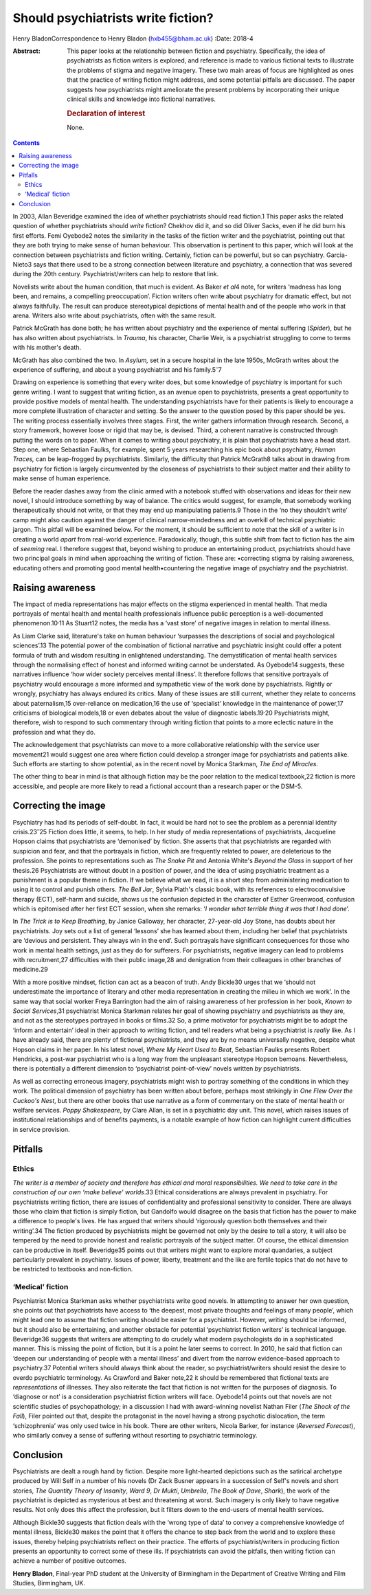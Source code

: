 ===================================
Should psychiatrists write fiction?
===================================



Henry BladonCorrespondence to Henry Bladon (hxb455@bham.ac.uk)
:Date: 2018-4

:Abstract:
   This paper looks at the relationship between fiction and psychiatry.
   Specifically, the idea of psychiatrists as fiction writers is
   explored, and reference is made to various fictional texts to
   illustrate the problems of stigma and negative imagery. These two
   main areas of focus are highlighted as ones that the practice of
   writing fiction might address, and some potential pitfalls are
   discussed. The paper suggests how psychiatrists might ameliorate the
   present problems by incorporating their unique clinical skills and
   knowledge into fictional narratives.

   .. rubric:: Declaration of interest
      :name: sec_a1

   None.


.. contents::
   :depth: 3
..

In 2003, Allan Beveridge examined the idea of whether psychiatrists
should read fiction.1 This paper asks the related question of whether
psychiatrists should *write* fiction? Chekhov did it, and so did Oliver
Sacks, even if he did burn his first efforts. Femi Oyebode2 notes the
similarity in the tasks of the fiction writer and the psychiatrist,
pointing out that they are both trying to make sense of human behaviour.
This observation is pertinent to this paper, which will look at the
connection between psychiatrists and fiction writing. Certainly, fiction
can be powerful, but so can psychiatry. Garcia-Nieto3 says that there
used to be a strong connection between literature and psychiatry, a
connection that was severed during the 20th century.
Psychiatrist/writers can help to restore that link.

Novelists write about the human condition, that much is evident. As
Baker *et al*\ 4 note, for writers ‘madness has long been, and remains,
a compelling preoccupation’. Fiction writers often write about
psychiatry for dramatic effect, but not always faithfully. The result
can produce stereotypical depictions of mental health and of the people
who work in that arena. Writers also write about psychiatrists, often
with the same result.

Patrick McGrath has done both; he has written about psychiatry and the
experience of mental suffering (*Spider*), but he has also written about
psychiatrists. In *Trauma*, his character, Charlie Weir, is a
psychiatrist struggling to come to terms with his mother's death.

McGrath has also combined the two. In *Asylum,* set in a secure hospital
in the late 1950s, McGrath writes about the experience of suffering, and
about a young psychiatrist and his family.5\ :sup:`–`\ 7

Drawing on experience is something that every writer does, but some
knowledge of psychiatry is important for such genre writing. I want to
suggest that writing fiction, as an avenue open to psychiatrists,
presents a great opportunity to provide positive models of mental
health. The understanding psychiatrists have for their patients is
likely to encourage a more complete illustration of character and
setting. So the answer to the question posed by this paper should be
yes. The writing process essentially involves three stages. First, the
writer gathers information through research. Second, a story framework,
however loose or rigid that may be, is devised. Third, a coherent
narrative is constructed through putting the words on to paper. When it
comes to writing about psychiatry, it is plain that psychiatrists have a
head start. Step one, where Sebastian Faulks, for example, spent 5 years
researching his epic book about psychiatry, *Human Traces,* can be
leap-frogged by psychiatrists. Similarly, the difficulty that Patrick
McGrath8 talks about in drawing from psychiatry for fiction is largely
circumvented by the closeness of psychiatrists to their subject matter
and their ability to make sense of human experience.

Before the reader dashes away from the clinic armed with a notebook
stuffed with observations and ideas for their new novel, I should
introduce something by way of balance. The critics would suggest, for
example, that somebody working therapeutically should not write, or that
they may end up manipulating patients.9 Those in the ‘no they shouldn't
write’ camp might also caution against the danger of clinical
narrow-mindedness and an overkill of technical psychiatric jargon. This
pitfall will be examined below. For the moment, it should be sufficient
to note that the skill of a writer is in creating a world *apart* from
real-world experience. Paradoxically, though, this subtle shift from
fact to fiction has the aim of *seeming* real. I therefore suggest that,
beyond wishing to produce an entertaining product, psychiatrists should
have two principal goals in mind when approaching the writing of
fiction. These are: •correcting stigma by raising awareness, educating
others and promoting good mental health•countering the negative image of
psychiatry and the psychiatrist.

.. _sec1:

Raising awareness
=================

The impact of media representations has major effects on the stigma
experienced in mental health. That media portrayals of mental health and
mental health professionals influence public perception is a
well-documented phenomenon.10\ :sup:`,`\ 11 As Stuart12 notes, the media
has a ‘vast store’ of negative images in relation to mental illness.

As Liam Clarke said, literature's take on human behaviour ‘surpasses the
descriptions of social and psychological sciences’.13 The potential
power of the combination of fictional narrative and psychiatric insight
could offer a potent formula of truth and wisdom resulting in
enlightened understanding. The demystification of mental health services
through the normalising effect of honest and informed writing cannot be
understated. As Oyebode14 suggests, these narratives influence ‘how
wider society perceives mental illness’. It therefore follows that
sensitive portrayals of psychiatry would encourage a more informed and
sympathetic view of the work done by psychiatrists. Rightly or wrongly,
psychiatry has always endured its critics. Many of these issues are
still current, whether they relate to concerns about paternalism,15
over-reliance on medication,16 the use of ‘specialist’ knowledge in the
maintenance of power,17 criticisms of biological models,18 or even
debates about the value of diagnostic labels.19\ :sup:`,`\ 20
Psychiatrists might, therefore, wish to respond to such commentary
through writing fiction that points to a more eclectic nature in the
profession and what they do.

The acknowledgement that psychiatrists can move to a more collaborative
relationship with the service user movement21 would suggest one area
where fiction could develop a stronger image for psychiatrists and
patients alike. Such efforts are starting to show potential, as in the
recent novel by Monica Starkman, *The End of Miracles*.

The other thing to bear in mind is that although fiction may be the poor
relation to the medical textbook,22 fiction is more accessible, and
people are more likely to read a fictional account than a research paper
or the DSM-5.

.. _sec2:

Correcting the image
====================

Psychiatry has had its periods of self-doubt. In fact, it would be hard
not to see the problem as a perennial identity crisis.23\ :sup:`–`\ 25
Fiction does little, it seems, to help. In her study of media
representations of psychiatrists, Jacqueline Hopson claims that
psychiatrists are ‘demonised’ by fiction. She asserts that that
psychiatrists are regarded with suspicion and fear, and that the
portrayals in fiction, which are frequently related to power, are
deleterious to the profession. She points to representations such as
*The Snake Pit* and Antonia White's *Beyond the Glass* in support of her
thesis.26 Psychiatrists are without doubt in a position of power, and
the idea of using psychiatric treatment as a punishment is a popular
theme in fiction. If we believe what we read, it is a short step from
administering medication to using it to control and punish others. *The
Bell Jar*, Sylvia Plath's classic book, with its references to
electroconvulsive therapy (ECT), self-harm and suicide, shows us the
confusion depicted in the character of Esther Greenwood, confusion which
is epitomised after her first ECT session, when she remarks: ‘\ *I
wonder what terrible thing it was that I had done*\ ’.

In *The Trick is to Keep Breathing*, by Janice Galloway, her character,
27-year-old Joy Stone, has doubts about her psychiatrists. Joy sets out
a list of general ‘lessons’ she has learned about them, including her
belief that psychiatrists are ‘devious and persistent. They always win
in the end’. Such portrayals have significant consequences for those who
work in mental health settings, just as they do for sufferers. For
psychiatrists, negative imagery can lead to problems with recruitment,27
difficulties with their public image,28 and denigration from their
colleagues in other branches of medicine.29

With a more positive mindset, fiction can act as a beacon of truth. Andy
Bickle30 urges that we ‘should not underestimate the importance of
literary and other media representation in creating the milieu in which
we work’. In the same way that social worker Freya Barrington had the
aim of raising awareness of her profession in her book, *Known to Social
Services*,31 psychiatrist Monica Starkman relates her goal of showing
psychiatry and psychiatrists as they are, and not as the stereotypes
portrayed in books or films.32 So, a prime motivator for psychiatrists
might be to adopt the ‘inform and entertain’ ideal in their approach to
writing fiction, and tell readers what being a psychiatrist is *really*
like. As I have already said, there are plenty of fictional
psychiatrists, and they are by no means universally negative, despite
what Hopson claims in her paper. In his latest novel, *Where My Heart
Used to Beat*, Sebastian Faulks presents Robert Hendricks, a post-war
psychiatrist who is a long way from the unpleasant stereotype Hopson
bemoans. Nevertheless, there is potentially a different dimension to
‘psychiatrist point-of-view’ novels written *by* psychiatrists.

As well as correcting erroneous imagery, psychiatrists might wish to
portray something of the conditions in which they work. The political
dimension of psychiatry has been written about before, perhaps most
strikingly in *One Flew Over the Cuckoo's Nest*, but there are other
books that use narrative as a form of commentary on the state of mental
health or welfare services. *Poppy Shakespeare*, by Clare Allan, is set
in a psychiatric day unit. This novel, which raises issues of
institutional relationships and of benefits payments, is a notable
example of how fiction can highlight current difficulties in service
provision.

.. _sec3:

Pitfalls
========

.. _sec3-1:

Ethics
------

*The writer is a member of society and therefore has ethical and moral
responsibilities. We need to take care in the construction of our own
‘make believe’ worlds*.33 Ethical considerations are always prevalent in
psychiatry. For psychiatrists writing fiction, there are issues of
confidentiality and professional sensitivity to consider. There are
always those who claim that fiction is simply fiction, but Gandolfo
would disagree on the basis that fiction has the power to make a
difference to people's lives. He has argued that writers should
‘rigorously question both themselves and their writing’.34 The fiction
produced by psychiatrists might be governed not only by the desire to
tell a story, it will also be tempered by the need to provide honest and
realistic portrayals of the subject matter. Of course, the ethical
dimension can be productive in itself. Beveridge35 points out that
writers might want to explore moral quandaries, a subject particularly
prevalent in psychiatry. Issues of power, liberty, treatment and the
like are fertile topics that do not have to be restricted to textbooks
and non-fiction.

.. _sec3-2:

‘Medical’ fiction
-----------------

Psychiatrist Monica Starkman asks whether psychiatrists write good
novels. In attempting to answer her own question, she points out that
psychiatrists have access to ‘the deepest, most private thoughts and
feelings of many people’, which might lead one to assume that fiction
writing should be easier for a psychiatrist. However, writing should be
informed, but it should also be entertaining, and another obstacle for
potential ‘psychiatrist fiction writers’ is technical language.
Beveridge36 suggests that writers are attempting to do crudely what
modern psychologists do in a sophisticated manner. This is missing the
point of fiction, but it is a point he later seems to correct. In 2010,
he said that fiction can ‘deepen our understanding of people with a
mental illness’ and divert from the narrow evidence-based approach to
psychiatry.37 Potential writers should always think about the reader, so
psychiatrist/writers should resist the desire to overdo psychiatric
terminology. As Crawford and Baker note,22 it should be remembered that
fictional texts are *representations* of illnesses. They also reiterate
the fact that fiction is not written for the purposes of diagnosis. To
‘diagnose or not’ is a consideration psychiatrist fiction writers will
face. Oyebode14 points out that novels are not scientific studies of
psychopathology; in a discussion I had with award-winning novelist
Nathan Filer (*The Shock of the Fall*), Filer pointed out that, despite
the protagonist in the novel having a strong psychotic dislocation, the
term ‘schizophrenia’ was only used twice in his book. There are other
writers, Nicola Barker, for instance (*Reversed Forecast*), who
similarly convey a sense of suffering without resorting to psychiatric
terminology.

.. _sec4:

Conclusion
==========

Psychiatrists are dealt a rough hand by fiction. Despite more
light-hearted depictions such as the satirical archetype produced by
Will Self in a number of his novels (Dr Zack Busner appears in a
succession of Self's novels and short stories, *The Quantity Theory of
Insanity*, *Ward 9*, *Dr Mukti*, *Umbrella*, *The Book of Dave*,
*Shark*), the work of the psychiatrist is depicted as mysterious at best
and threatening at worst. Such imagery is only likely to have negative
results. Not only does this affect the profession, but it filters down
to the end-users of mental health services.

Although Bickle30 suggests that fiction deals with the ‘wrong type of
data’ to convey a comprehensive knowledge of mental illness, Bickle30
makes the point that it offers the chance to step back from the world
and to explore these issues, thereby helping psychiatrists reflect on
their practice. The efforts of psychiatrist/writers in producing fiction
presents an opportunity to correct some of these ills. If psychiatrists
can avoid the pitfalls, then writing fiction can achieve a number of
positive outcomes.

**Henry Bladon**, Final-year PhD student at the University of Birmingham
in the Department of Creative Writing and Film Studies, Birmingham, UK.
